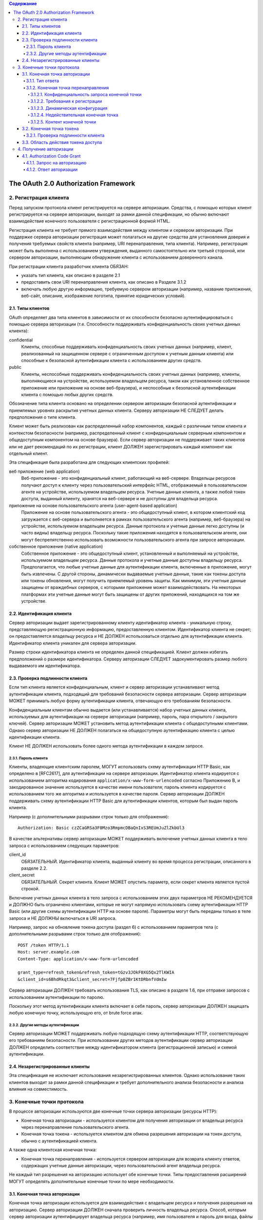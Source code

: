 .. contents:: Содержание
   :depth: 5

The OAuth 2.0 Authorization Framework
=====================================

2. Регистрация клиента
----------------------

Перед запуском протокола клиент регистрируется на сервере авторизации. Средства, с помощью которых клиент регистрируется на сервере авторизации, выходят за рамки данной спецификации, но обычно включают взаимодействие конечного пользователя с регистрационной формой HTML.

Регистрация клиента не требует прямого взаимодействия между клиентом и сервером авторизации. При поддержке сервера авторизации регистрация может полагаться на другие средства для установления доверия и получения требуемых свойств клиента (например, URI перенаправления, типа клиента). Например, регистрация может быть выполнена с использованием утверждения, выданного самостоятельно или третьей стороной, или сервером авторизации, выполняющим обнаружение клиента с использованием доверенного канала.

При регистрации клиента разработчик клиента ОБЯЗАН:

* указать тип клиента, как описано в разделе 2.1
* предоставить свои URI перенаправления клиента, как описано в Разделе 3.1.2
* включать любую другую информацию, требуемую сервером авторизации (например, название приложения, веб-сайт, описание, изображение логотипа, принятие юридических условий).

2.1. Типы клиентов
~~~~~~~~~~~~~~~~~~

OAuth определяет два типа клиентов в зависимости от их способности безопасно аутентифицироваться с помощью сервера авторизации (т.е. Способности поддерживать конфиденциальность своих учетных данных клиента):

confidential
    Клиенты, способные поддерживать конфиденциальность своих учетных данных (например, клиент, реализованный на защищенном сервере с ограниченным доступом к учетным данным клиента) или способные к безопасной аутентификации клиента с использованием других средств.

public
    Клиенты, неспособные поддерживать конфиденциальность своих учетных данных (например, клиенты, выполняющиеся на устройстве, используемом владельцем ресурса, таком как установленное собственное приложение или приложение на основе веб-браузера), и неспособные к безопасной аутентификации клиента с помощью любых других средств.

Обозначение типа клиента основано на определении сервером авторизации безопасной аутентификации и приемлемых уровнях раскрытия учетных данных клиента. Серверу авторизации НЕ СЛЕДУЕТ делать предположения о типе клиента.

Клиент может быть реализован как распределенный набор компонентов, каждый с различным типом клиента и контекстом безопасности (например, распределенный клиент с конфиденциальным серверным компонентом и общедоступным компонентом на основе браузера). Если сервер авторизации не поддерживает таких клиентов или не дает рекомендаций по их регистрации, клиент ДОЛЖЕН зарегистрировать каждый компонент как отдельный клиент.

Эта спецификация была разработана для следующих клиентских профилей:

веб приложение (web application)
    Веб-приложение - это конфиденциальный клиент, работающий на веб-сервере. Владельцы ресурсов получают доступ к клиенту через пользовательский интерфейс HTML, отображаемый в пользовательском агенте на устройстве, используемом владельцем ресурса. Учетные данные клиента, а также любой токен доступа, выданный клиенту, хранятся на веб-сервере и не доступны для владельца ресурса.

приложение на основе пользовательского агента (user-agent-based application)
    Приложение на основе пользовательского агента - это общедоступный клиент, в котором клиентский код загружается с веб-сервера и выполняется в рамках пользовательского агента (например, веб-браузера) на устройстве, используемом владельцем ресурса. Данные протокола и учетные данные легко доступны (и часто видны) владельцу ресурса. Поскольку такие приложения находятся в пользовательском агенте, они могут беспрепятственно использовать возможности пользовательского агента при запросе авторизации.

собственное приложение (native application)
    Собственное приложение - это общедоступный клиент, установленный и выполняемый на устройстве, используемом владельцем ресурса. Данные протокола и учетные данные доступны владельцу ресурса. Предполагается, что любые учетные данные для аутентификации клиента, включенные в приложение, могут быть извлечены. С другой стороны, динамически выдаваемые учетные данные, такие как токены доступа или токены обновления, могут получить приемлемый уровень защиты. Как минимум, эти учетные данные защищены от враждебных серверов, с которыми приложение может взаимодействовать. На некоторых платформах эти учетные данные могут быть защищены от других приложений, находящихся на том же устройстве.

2.2. Идентификация клиента
~~~~~~~~~~~~~~~~~~~~~~~~~~

Сервер авторизации выдает зарегистрированному клиенту идентификатор клиента - уникальную строку, представляющую регистрационную информацию, предоставленную клиентом. Идентификатор клиента не секрет; он предоставляется владельцу ресурса и НЕ ДОЛЖЕН использоваться отдельно для аутентификации клиента. Идентификатор клиента уникален для сервера авторизации.

Размер строки идентификатора клиента не определен данной спецификацией. Клиент должен избегать предположений о размере идентификатора. Серверу авторизации СЛЕДУЕТ задокументировать размер любого выдаваемого им идентификатора.

2.3. Проверка подлинности клиента
~~~~~~~~~~~~~~~~~~~~~~~~~~~~~~~~~

Если тип клиента является конфиденциальным, клиент и сервер авторизации устанавливают метод аутентификации клиента, подходящий для требований безопасности сервера авторизации. Сервер авторизации МОЖЕТ принимать любую форму аутентификации клиента, отвечающую его требованиям безопасности.

Конфиденциальным клиентам обычно выдается (или устанавливается) набор учетных данных клиента, используемых для аутентификации на сервере авторизации (например, пароль, пара открытого / закрытого ключей). Сервер авторизации МОЖЕТ установить метод аутентификации клиента с общедоступными клиентами. Однако сервер авторизации НЕ ДОЛЖЕН полагаться на общедоступную аутентификацию клиента с целью идентификации клиента.

Клиент НЕ ДОЛЖЕН использовать более одного метода аутентификации в каждом запросе.

2.3.1. Пароль клиента
^^^^^^^^^^^^^^^^^^^^^

Клиенты, владеющие клиентским паролем, МОГУТ использовать схему аутентификации HTTP Basic, как определено в [RFC2617], для аутентификации на сервере авторизации. Идентификатор клиента кодируется с использованием алгоритма кодирования ``application/x-www-form-urlencoded`` согласно Приложению B, и закодированное значение используется в качестве имени пользователя; пароль клиента кодируется с использованием того же алгоритма и используется в качестве пароля. Сервер авторизации ДОЛЖЕН поддерживать схему аутентификации HTTP Basic для аутентификации клиентов, которым был выдан пароль клиента.

Например (с дополнительными разрывами строк только для отображения)::

    Authorization: Basic czZCaGRSa3F0Mzo3RmpmcDBaQnIxS3REUmJuZlZkbUl3

В качестве альтернативы сервер авторизации МОЖЕТ поддерживать включение учетных данных клиента в тело запроса с использованием следующих параметров:

client_id
    ОБЯЗАТЕЛЬНЫЙ. Идентификатор клиента, выданный клиенту во время процесса регистрации, описанного в разделе 2.2.

client_secret
    ОБЯЗАТЕЛЬНЫЙ. Секрет клиента. Клиент МОЖЕТ опустить параметр, если секрет клиента является пустой строкой.

Включение учетных данных клиента в тело запроса с использованием этих двух параметров НЕ РЕКОМЕНДУЕТСЯ и ДОЛЖНО быть ограничено клиентами, которые не могут напрямую использовать схему аутентификации HTTP Basic (или другие схемы аутентификации HTTP на основе пароля). Параметры могут быть переданы только в теле запроса и НЕ ДОЛЖНЫ включаться в URI запроса.

Например, запрос на обновление токена доступа (раздел 6) с использованием параметров тела (с дополнительными разрывами строк только для отображения)::

    POST /token HTTP/1.1
    Host: server.example.com
    Content-Type: application/x-www-form-urlencoded

    grant_type=refresh_token&refresh_token=tGzv3JOkF0XG5Qx2TlKWIA
    &client_id=s6BhdRkqt3&client_secret=7Fjfp0ZBr1KtDRbnfVdmIw

Сервер авторизации ДОЛЖЕН требовать использования TLS, как описано в разделе 1.6, при отправке запросов с использованием аутентификации по паролю.

Поскольку этот метод аутентификации клиента включает в себя пароль, сервер авторизации ДОЛЖЕН защищать любую конечную точку, использующую его, от brute force атак.

2.3.2. Другие методы аутентификации
^^^^^^^^^^^^^^^^^^^^^^^^^^^^^^^^^^^

Сервер авторизации МОЖЕТ поддерживать любую подходящую схему аутентификации HTTP, соответствующую его требованиям безопасности. При использовании других методов аутентификации сервер авторизации ДОЛЖЕН определить соответствие между идентификатором клиента (регистрационной записью) и схемой аутентификации.

2.4. Незарегистрированные клиенты
~~~~~~~~~~~~~~~~~~~~~~~~~~~~~~~~~

Эта спецификация не исключает использования незарегистрированных клиентов. Однако использование таких клиентов выходит за рамки данной спецификации и требует дополнительного анализа безопасности и анализа влияния на совместимость.

3. Конечные точки протокола
---------------------------

В процессе авторизации используются две конечные точки сервера авторизации (ресурсы HTTP):

* Конечная точка авторизации - используется клиентом для получения авторизации от владельца ресурса через перенаправление пользовательского агента.
* Конечная точка токена - используется клиентом для обмена разрешения авторизации на токен доступа, обычно с аутентификацией клиента.

А также одна клиентская конечная точка:

* Конечная точка перенаправления - используется сервером авторизации для возврата клиенту ответов, содержащих учетные данные авторизации, через пользовательский агент владельца ресурса.

Не каждый тип разрешения на авторизацию использует обе конечные точки. Типы предоставления расширений МОГУТ определять дополнительные конечные точки по мере необходимости.

3.1. Конечная точка авторизации
~~~~~~~~~~~~~~~~~~~~~~~~~~~~~~~

Конечная точка авторизации используется для взаимодействия с владельцем ресурса и получения разрешения на авторизацию. Сервер авторизации ДОЛЖЕН сначала проверить личность владельца ресурса. Способ, которым сервер авторизации аутентифицирует владельца ресурса (например, имя пользователя и пароль для входа, файлы cookie сеанса), выходит за рамки данной спецификации.

Средства, с помощью которых клиент получает местоположение конечной точки авторизации, выходят за рамки данной спецификации, но местоположение обычно указывается в документации службы.

URI конечной точки МОЖЕТ включать компонент запроса в формате ``application/x-www-form-urlencoded`` (согласно Приложению B) ([RFC3986] раздел 3.4), который ДОЛЖЕН быть сохранен при добавлении дополнительных параметров запроса. URI конечной точки НЕ ДОЛЖЕН включать компонент фрагмента.

Поскольку запросы к конечной точке авторизации приводят к аутентификации пользователя и передаче учетных данных в открытом виде (в HTTP-ответе), сервер авторизации ДОЛЖЕН требовать использования TLS, как описано в разделе 1.6, при отправке запросов к конечной точке авторизации.

Сервер авторизации ДОЛЖЕН поддерживать использование метода HTTP "GET" [RFC2616] для конечной точки авторизации, а также МОЖЕТ поддерживать использование метода "POST".

Параметры, отправленные без значения, ДОЛЖНЫ обрабатываться так, как если бы они не были включены в запрос. Сервер авторизации ДОЛЖЕН игнорировать нераспознанные параметры запроса. Параметры запроса и ответа НЕ ДОЛЖНЫ включаться более одного раза.

3.1.1. Тип ответа
^^^^^^^^^^^^^^^^^

Конечная точка авторизации используется потоками типа предоставления кода авторизации и неявного типа предоставления. Клиент информирует сервер авторизации о желаемом типе гранта, используя следующий параметр:

response_type
    ОБЯЗАТЕЛЬНЫЙ. Значение ДОЛЖНО быть одним из ``code`` для запроса кода авторизации, как описано в разделе 4.1.1, ``token`` для запроса маркера доступа (неявное предоставление), как описано в разделе 4.2.1, или зарегистрированного значения расширения, как описано в Раздел 8.4.

Типы ответов расширения МОГУТ содержать список значений, разделенных пробелами (``%x20``), где порядок значений не имеет значения (например, тип ответа ``a b`` такой же, как ``b a``). Значение таких составных типов ответов определяется их соответствующими спецификациями.

Если в запросе авторизации отсутствует параметр response_type или если тип ответа не понят, сервер авторизации ДОЛЖЕН вернуть ответ с ошибкой, как описано в разделе 4.1.2.1.

3.1.2. Конечная точка перенаправления
^^^^^^^^^^^^^^^^^^^^^^^^^^^^^^^^^^^^^
После завершения взаимодействия с владельцем ресурса сервер авторизации направляет пользовательский агент владельца ресурса обратно клиенту. Сервер авторизации перенаправляет пользовательского агента к конечной точке перенаправления клиента, ранее установленной с сервером авторизации во время процесса регистрации клиента или при выполнении запроса авторизации.

URI конечной точки перенаправления ДОЛЖЕН быть абсолютным URI, как определено в разделе 4.3 [RFC3986]. URI конечной точки МОЖЕТ включать компонент запроса в формате ``application/x-www-form-urlencoded`` (согласно Приложению B) ([RFC3986] раздел 3.4), который ДОЛЖЕН быть сохранен при добавлении дополнительных параметров запроса. URI конечной точки НЕ ДОЛЖЕН включать компонент фрагмента.

3.1.2.1. Конфиденциальность запроса конечной точки
##################################################

Конечной точке перенаправления СЛЕДУЕТ требовать использования TLS, как описано в разделе 1.6, когда запрашиваемый тип ответа - ``code`` или ``token``, или когда запрос перенаправления приведет к передаче конфиденциальных учетных данных по открытой сети. Эта спецификация не требует обязательного использования TLS, поскольку на момент написания этой статьи требование развертывания TLS от клиентов было серьезным препятствием для многих разработчиков клиентов. Если TLS недоступен, серверу авторизации СЛЕДУЕТ предупредить владельца ресурса о небезопасной конечной точке до перенаправления (например, отображать сообщение во время запроса авторизации).

Отсутствие безопасности на транспортном уровне может серьезно повлиять на безопасность клиента и защищенных ресурсов, к которым ему разрешен доступ. Использование безопасности транспортного уровня особенно важно, когда процесс авторизации используется клиентом как форма делегированной аутентификации конечного пользователя (например, сторонняя служба входа в систему).

3.1.2.2. Требования к регистрации
#################################

Сервер авторизации ДОЛЖЕН требовать, чтобы следующие клиенты зарегистрировали свою конечную точку перенаправления:

* Публичные клиента (public).
* Конфиденциальные клиенты, использующие неявный тип предоставления (implicit).

Серверу авторизации СЛЕДУЕТ требовать, чтобы все клиенты зарегистрировали свою конечную точку перенаправления до использования конечной точки авторизации.

Серверу авторизации СЛЕДУЕТ требовать, чтобы клиент предоставил полный URI перенаправления (клиент МОЖЕТ использовать параметр запроса «состояние» для достижения индивидуальной настройки каждого запроса). Если требование регистрации полного URI перенаправления невозможно, серверу авторизации СЛЕДУЕТ потребовать регистрацию схемы URI, полномочий и пути (позволяя клиенту динамически изменять только компонент запроса URI перенаправления при запросе авторизации).

Сервер авторизации МОЖЕТ позволить клиенту зарегистрировать несколько конечных точек перенаправления.

Отсутствие требования регистрации URI перенаправления может позволить злоумышленнику использовать конечную точку авторизации в качестве открытого перенаправителя, как описано в Разделе 10.15.

3.1.2.3. Динамическая конфигурация
##################################

Если было зарегистрировано несколько URI перенаправления, если была зарегистрирована только часть URI перенаправления или если URI перенаправления не был зарегистрирован, клиент ДОЛЖЕН включить URI перенаправления в запрос авторизации с использованием параметра запроса redirect_uri.

Когда URI перенаправления включен в запрос авторизации, сервер авторизации ДОЛЖЕН сравнить и сопоставить полученное значение по крайней мере с одним из зарегистрированных URI перенаправления (или компонентов URI), как определено в разделе 6 [RFC3986], если какие-либо URI перенаправления были зарегистрированы . Если регистрация клиента включала полный URI перенаправления, сервер авторизации ДОЛЖЕН сравнить два URI, используя простое сравнение строк, как определено в разделе 6.2.1 [RFC3986].

3.1.2.4. Недействительная конечная точка
########################################

Если запрос авторизации не проходит проверку из-за отсутствия, недопустимого или несоответствующего URI перенаправления, серверу авторизации СЛЕДУЕТ проинформировать владельца ресурса об ошибке и НЕ ДОЛЖНО автоматически перенаправлять пользовательский агент на недопустимый URI перенаправления.

3.1.2.5. Контент конечной точки
###############################

Запрос перенаправления к конечной точке клиента обычно приводит к ответу документа HTML, обрабатываемому пользовательским агентом. Если ответ HTML обслуживается непосредственно в результате запроса перенаправления, любой сценарий, включенный в документ HTML, будет выполняться с полным доступом к URI перенаправления и учетным данным, которые он содержит.

Клиенту НЕ СЛЕДУЕТ включать какие-либо сторонние скрипты (например, стороннюю аналитику, социальные плагины, рекламные сети) в ответ конечной точки перенаправления. Вместо этого ему СЛЕДУЕТ извлечь учетные данные из URI и снова перенаправить пользовательский агент на другую конечную точку, не раскрывая учетные данные (в URI или в другом месте). Если сторонние скрипты включены, клиент ДОЛЖЕН гарантировать, что его собственные скрипты (используемые для извлечения и удаления учетных данных из URI) будут выполнены первыми.

3.2. Конечная точка токена
~~~~~~~~~~~~~~~~~~~~~~~~~~

Конечная точка токена используется клиентом для получения токена доступа путем предоставления разрешения на авторизацию или токена обновления. Конечная точка токена используется с каждым предоставлением авторизации, за исключением неявного типа предоставления (поскольку токен доступа выдается напрямую).

Средства, с помощью которых клиент получает местоположение конечной точки токена, выходят за рамки данной спецификации, но местоположение обычно указывается в документации службы.

URI конечной точки МОЖЕТ включать компонент запроса в формате ``application/x-www-form-urlencoded`` (согласно Приложению B) ([RFC3986] раздел 3.4), который ДОЛЖЕН быть сохранен при добавлении дополнительных параметров запроса. URI конечной точки НЕ ДОЛЖЕН включать компонент фрагмента.

Поскольку запросы к конечной точке токена приводят к передаче учетных данных в открытом виде (в запросе и ответе HTTP), сервер авторизации ДОЛЖЕН требовать использования TLS, как описано в разделе 1.6, при отправке запросов конечной точке токена.

Клиент ДОЛЖЕН использовать метод HTTP "POST" при выполнении запросов токена доступа.

Параметры, отправленные без значения, ДОЛЖНЫ обрабатываться так, как если бы они не были включены в запрос. Сервер авторизации ДОЛЖЕН игнорировать нераспознанные параметры запроса. Параметры запроса и ответа НЕ ДОЛЖНЫ включаться более одного раза.

3.2.1. Проверка подлинности клиента
^^^^^^^^^^^^^^^^^^^^^^^^^^^^^^^^^^^

Конфиденциальные клиенты или другие клиенты, выдавшие учетные данные клиента, ДОЛЖНЫ пройти аутентификацию на сервере авторизации, как описано в разделе 2.3, при выполнении запросов к конечной точке токена. Аутентификация клиента используется для:

* Обеспечение привязки токенов обновления и кодов авторизации к клиенту, которому они были выданы. Аутентификация клиента имеет решающее значение, когда код авторизации передается в конечную точку перенаправления по незащищенному каналу или когда URI перенаправления не зарегистрирован полностью.

* Восстановление после взлома клиента путем отключения клиента или изменения его учетных данных, что не позволяет злоумышленнику злоупотреблять украденными токенами обновления. Изменение одного набора учетных данных клиента происходит значительно быстрее, чем отзыв всего набора токенов обновления.

* Внедрение передовых методов управления аутентификацией, которые требуют периодической ротации учетных данных. Ротация всего набора токенов обновления может быть сложной задачей, в то время как ротация одного набора учетных данных клиента значительно проще.

Клиент МОЖЕТ использовать параметр запроса ``client_id`` для идентификации себя при отправке запросов к конечной точке токена. В запросе "authorization_code" "grant_type" к конечной точке токена неаутентифицированный клиент ДОЛЖЕН отправить свой ``client_id``, чтобы не допустить непреднамеренного принятия кода, предназначенного для клиента с другим ``client_id``. Это защищает клиента от подмены кода аутентификации. (Это не обеспечивает дополнительной безопасности для защищаемого ресурса.)

3.3. Область действия токена доступа
~~~~~~~~~~~~~~~~~~~~~~~~~~~~~~~~~~~~

Конечные точки авторизации и токена позволяют клиенту указать область запроса доступа с помощью параметра запроса ``scope``. В свою очередь, сервер авторизации использует параметр ответа ``scope``, чтобы информировать клиента об области действия выданного токена доступа.

Значение параметра ``scope`` выражается в виде списка строк, разделенных пробелами и чувствительных к регистру. Строки определяются сервером авторизации. Если значение содержит несколько строк, разделенных пробелами, их порядок не имеет значения, и каждая строка добавляет дополнительный диапазон доступа к запрошенной области. ::

    scope       = scope-token *( SP scope-token )
    scope-token = 1*( %x21 / %x23-5B / %x5D-7E )

Сервер авторизации МОЖЕТ полностью или частично игнорировать область действия, запрошенную клиентом, на основе политики сервера авторизации или инструкций владельца ресурса. Если область выданного токена доступа отличается от области, запрошенной клиентом, сервер авторизации ДОЛЖЕН включить параметр ответа "scope", чтобы информировать клиента о фактически предоставленной области.

Если клиент пропускает параметр области при запросе авторизации, сервер авторизации ДОЛЖЕН либо обработать запрос, используя предварительно определенное значение по умолчанию, либо отклонить запрос, указывая на недопустимую область действия. Серверу авторизации СЛЕДУЕТ задокументировать свои требования к области и значение по умолчанию (если определено).

4. Получение авторизации
------------------------

Чтобы запросить токен доступа, клиент получает разрешение от владельца ресурса. Авторизация выражается в форме предоставления авторизации, которую клиент использует для запроса токена доступа. OAuth определяет четыре типа предоставления: код авторизации, неявный, учетные данные пароля владельца ресурса и учетные данные клиента. Он также предоставляет механизм расширения для определения дополнительных типов грантов.

4.1. Authorization Code Grant
~~~~~~~~~~~~~~~~~~~~~~~~~~~~~

Тип предоставления кода авторизации используется для получения как токенов доступа, так и токенов обновления и оптимизирован для конфиденциальных клиентов. Поскольку это поток на основе перенаправления, клиент должен иметь возможность взаимодействовать с пользовательским агентом владельца ресурса (обычно веб-браузером) и принимать входящие запросы (через перенаправление) от сервера авторизации. ::

     +----------+
     | Владелец |
     | ресурса  |
     |          |
     +----------+
          ^
          |
         (B)
     +----|-----+        Идентификация клиента               +---------------+
     |         -+----(A)-- & Перенаправление URI ----------->|               |
     |  User-   |                                            |     Сервер    |
     |  Agent  -+----(B)-- Пользователь аутентифицируется -->|  авторизации  |
     |          |                                            |               |
     |         -+----(C)-- Код авторизации -----------------<|               |
     +-|----|---+                                            +---------------+
       |    |                                                    ^      v
      (A)  (C)                                                   |      |
       |    |                                                    |      |
       ^    v                                                    |      |
     +---------+                                                 |      |
     |         |>---(D)-- Код авторизации -----------------------'      |
     |  Клиент |          & Перенаправление URI                         |
     |         |                                                        |
     |         |<---(E)----- Токен доступа -----------------------------'
     +---------+       (w/ Опционально Refresh Token)

     Примечание: Строки, иллюстрирующие шаги (A), (B) и (C),
     разбиты на две части по мере их прохождения через пользовательский агент.

                     Рисунок 3: Authorization Code Flow

Схема, показанная на рисунке 3, включает следующие шаги:

:(A): Клиент инициирует поток, направляя пользовательский агент владельца ресурса к конечной точке авторизации. Клиент включает в себя свой идентификатор клиента, запрошенную область, локальное состояние и URI перенаправления, на который сервер авторизации отправит пользовательский агент обратно после предоставления (или отказа) доступа.

:(B): Сервер авторизации аутентифицирует владельца ресурса (через пользовательский агент) и устанавливает, предоставляет ли владелец ресурса или отклоняет запрос доступа клиента.

:(C): Предполагая, что владелец ресурса предоставляет доступ, сервер авторизации перенаправляет пользовательский агент обратно клиенту, используя URI перенаправления, предоставленный ранее (в запросе или во время регистрации клиента). URI перенаправления включает код авторизации и любое локальное состояние, предоставленное клиентом ранее.

:(D): Клиент запрашивает токен доступа у конечной точки токена сервера авторизации, включая код авторизации, полученный на предыдущем шаге. При выполнении запроса клиент аутентифицируется на сервере авторизации. Клиент включает URI перенаправления, используемый для получения кода авторизации для проверки.

:(E): Сервер авторизации аутентифицирует клиента, проверяет код авторизации и гарантирует, что полученный URI перенаправления совпадает с URI, используемым для перенаправления клиента на этапе (C). Если он действителен, сервер авторизации отвечает токеном доступа и, необязательно, токеном обновления.

4.1.1. Запрос на авторизацию
^^^^^^^^^^^^^^^^^^^^^^^^^^^^

Клиент создает URI запроса, добавляя следующие параметры к компоненту запроса URI конечной точки авторизации, используя формат ``application/x-www-form-urlencoded`` согласно Приложению B:

response_type
    ОБЯЗАТЕЛЬНЫЙ. Значение ДОЛЖНО быть установлено на ``code``.

client_id
    ОБЯЗАТЕЛЬНЫЙ. Идентификатор клиента, как описано в разделе 2.2.

redirect_uri
    ПО ЖЕЛАНИЮ. Как описано в разделе 3.1.2.

scope
    область действия запроса доступа, описанная раздел 3.3.

state
    РЕКОМЕНДУЕМЫЕ. Непрозрачное значение, используемое клиентом для поддержания состояния между запросом и обратным вызовом. Сервер авторизации включает это значение при перенаправлении пользовательского агента обратно клиенту. Параметр СЛЕДУЕТ использовать для предотвращения подделки межсайтовых запросов, как описано в Разделе 10.12.

Клиент направляет владельца ресурса к сконструированному URI, используя ответ перенаправления HTTP, или другими способами, доступными ему через пользовательский агент.

Например, клиент указывает пользовательскому агенту выполнить следующий HTTP-запрос с использованием TLS (с дополнительными разрывами строк только для отображения)::

    GET /authorize?response_type=code&client_id=s6BhdRkqt3&state=xyz
        &redirect_uri=https%3A%2F%2Fclient%2Eexample%2Ecom%2Fcb HTTP/1.1
    Host: server.example.com

Сервер авторизации проверяет запрос, чтобы убедиться, что все необходимые параметры присутствуют и действительны. Если запрос действителен, сервер авторизации аутентифицирует владельца ресурса и получает решение об авторизации (запрашивая у владельца ресурса или устанавливая одобрение другими способами).

Когда решение принято, сервер авторизации направляет пользовательского агента на предоставленный клиентский URI перенаправления, используя ответ перенаправления HTTP или другие средства, доступные ему через пользовательский агент.

4.1.2. Ответ авторизации
^^^^^^^^^^^^^^^^^^^^^^^^

Если владелец ресурса предоставляет запрос доступа, сервер авторизации выдает код авторизации и доставляет его клиенту, добавляя следующие параметры в компонент запроса URI перенаправления, используя формат ``application/x-www-form-urlencoded``, согласно Приложению B:

code
    ОБЯЗАТЕЛЬНЫЙ. Код авторизации, сгенерированный сервером авторизации. Код авторизации ДОЛЖЕН истечь вскоре после его выдачи, чтобы снизить риск утечки. РЕКОМЕНДУЕТСЯ максимальное время жизни кода авторизации 10 минут. Клиент НЕ ДОЛЖЕН использовать код авторизации более одного раза. Если код авторизации используется более одного раза, сервер авторизации ДОЛЖЕН отклонить запрос и ДОЛЖЕН отозвать (когда это возможно) все токены, ранее выпущенные на основе этого кода авторизации. Код авторизации привязан к идентификатору клиента и URI перенаправления.

state
    ОБЯЗАТЕЛЬНЫЙ, если параметр ``state`` присутствовал в запросе авторизации клиента. Точное значение, полученное от клиента.

Например, сервер авторизации перенаправляет пользовательского агента, отправляя следующий HTTP-ответ::

    HTTP/1.1 302 Found
    Location: https://client.example.com/cb?code=SplxlOBeZQQYbYS6WxSbIA&state=xyz

Клиент ДОЛЖЕН игнорировать нераспознанные параметры ответа. Размер строки кода авторизации в данной спецификации не определен. Клиент должен избегать предположений о размерах кодовых значений. Серверу авторизации СЛЕДУЕТ задокументировать размер любого значения, которое он выдает.

4.1.2.1. Ответ об ошибке

Если запрос не выполняется из-за отсутствия, недопустимого или несоответствующего URI перенаправления, или если идентификатор клиента отсутствует или недействителен, сервер авторизации ДОЛЖЕН сообщить владельцу ресурса об ошибке и НЕ ДОЛЖЕН автоматически перенаправлять пользовательский агент на недопустимый URI перенаправления.

Если владелец ресурса отклоняет запрос доступа или если запрос не выполняется по причинам, отличным от отсутствующего или недействительного URI перенаправления, сервер авторизации информирует клиента, добавляя следующие параметры в компонент запроса URI перенаправления, используя ``application/x-www-form-urlencoded`` согласно Приложению B:

error
    ОБЯЗАТЕЛЬНЫЙ. Один из следующих кодов ошибки ASCII [USASCII]:

    invalid_request
        В запросе отсутствует обязательный параметр, он включает недопустимое значение параметра, включает параметр более одного раза или имеет другой неправильный формат.

    unauthorized_client
        Клиент не авторизован для запроса кода авторизации с помощью этого метода.

.. ((?<=\n\n)\s+)|((?<!\n)\n? +)
